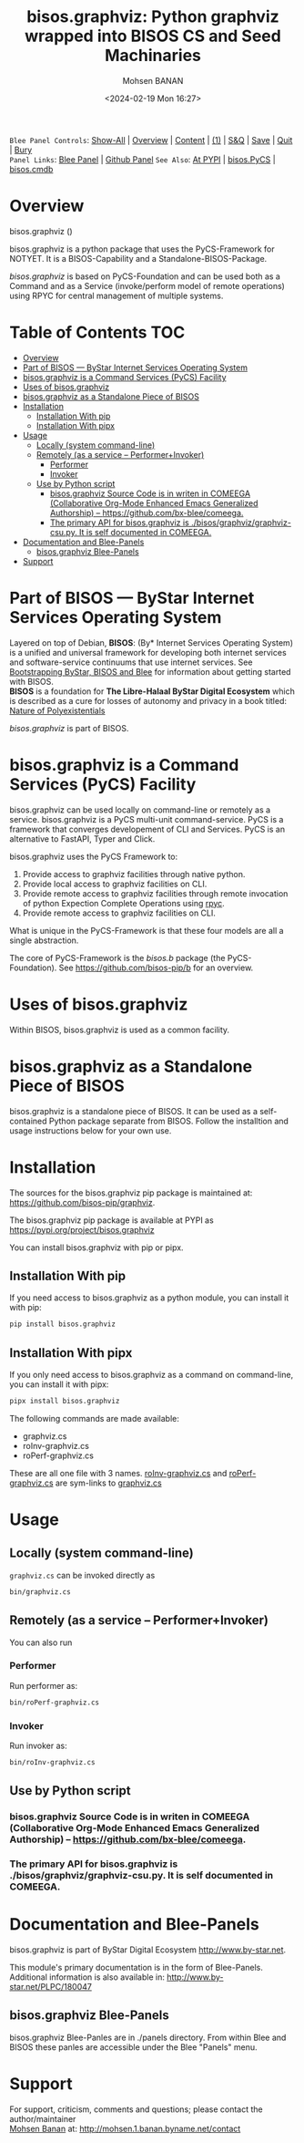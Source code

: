#+title: bisos.graphviz: Python graphviz wrapped into BISOS CS and Seed Machinaries
#+DATE: <2024-02-19 Mon 16:27>
#+AUTHOR: Mohsen BANAN
#+OPTIONS: toc:4

~Blee Panel Controls~: [[elisp:(show-all)][Show-All]] | [[elisp:(org-shifttab)][Overview]] | [[elisp:(progn (org-shifttab) (org-content))][Content]] | [[elisp:(delete-other-windows)][(1)]] | [[elisp:(progn (save-buffer) (kill-buffer))][S&Q]] | [[elisp:(save-buffer)][Save]]  | [[elisp:(kill-buffer)][Quit]]  | [[elisp:(bury-buffer)][Bury]]  \\
~Panel Links~:  [[file:../_nodeBase_/fullUsagePanel-en.org][Blee Panel]]  | [[file:./py3/panels/bisos.facter/_nodeBase_/fullUsagePanel-en.org][Github Panel]]
~See Also~: [[https://pypi.org/project/bisos.facter][At PYPI]] | [[https://github.com/bisos-pip/pycs][bisos.PyCS]] | [[https://github.com/bisos-pip/cmdb][bisos.cmdb]]

* Overview

bisos.graphviz ()

bisos.graphviz is a python package that uses the PyCS-Framework for NOTYET.
It is a BISOS-Capability and a Standalone-BISOS-Package.

/bisos.graphviz/ is based on PyCS-Foundation and can be used both as a Command and
as a Service (invoke/perform model of remote operations) using RPYC for central
management of multiple systems.


* Table of Contents     :TOC:
- [[#overview][Overview]]
- [[#part-of-bisos-----bystar-internet-services-operating-system][Part of BISOS --- ByStar Internet Services Operating System]]
- [[#bisosgraphviz-is-a-command-services-pycs-facility][bisos.graphviz is a Command Services (PyCS) Facility]]
-  [[#uses-of-bisosgraphviz][Uses of bisos.graphviz]]
- [[#bisosgraphviz-as-a-standalone-piece-of-bisos][bisos.graphviz as a Standalone Piece of BISOS]]
- [[#installation][Installation]]
  - [[#installation-with-pip][Installation With pip]]
  - [[#installation-with-pipx][Installation With pipx]]
- [[#usage][Usage]]
  - [[#locally-system-command-line][Locally (system command-line)]]
  - [[#remotely-as-a-service----performerinvoker][Remotely (as a service -- Performer+Invoker)]]
    - [[#performer][Performer]]
    - [[#invoker][Invoker]]
  - [[#use-by-python-script][Use by Python script]]
    - [[#bisosgraphviz-source-code-is-in-writen-in-comeega-collaborative-org-mode-enhanced-emacs-generalized-authorship----httpsgithubcombx-bleecomeega][bisos.graphviz Source Code is in writen in COMEEGA (Collaborative Org-Mode Enhanced Emacs Generalized Authorship) -- https://github.com/bx-blee/comeega.]]
    - [[#the-primary-api-for-bisosgraphviz-is-bisosgraphvizgraphviz-csupy-it-is-self-documented-in-comeega][The primary API for bisos.graphviz is ./bisos/graphviz/graphviz-csu.py. It is self documented in COMEEGA.]]
- [[#documentation-and-blee-panels][Documentation and Blee-Panels]]
  - [[#bisosgraphviz-blee-panels][bisos.graphviz Blee-Panels]]
- [[#support][Support]]

* Part of BISOS --- ByStar Internet Services Operating System

Layered on top of Debian, *BISOS*: (By* Internet Services Operating System) is a
unified and universal framework for developing both internet services and
software-service continuums that use internet services. See [[https://github.com/bxGenesis/start][Bootstrapping
ByStar, BISOS and Blee]] for information about getting started with BISOS.\\
*BISOS* is a foundation for *The Libre-Halaal ByStar Digital Ecosystem* which is
described as a cure for losses of autonomy and privacy in a book titled: [[https://github.com/bxplpc/120033][Nature
of Polyexistentials]]

/bisos.graphviz/ is part of BISOS.

* bisos.graphviz is a Command Services (PyCS) Facility

bisos.graphviz can be used locally on command-line or remotely as a service.
bisos.graphviz is a PyCS multi-unit command-service.
PyCS is a framework that converges developement of CLI and Services.
PyCS is an alternative to FastAPI, Typer and Click.

bisos.graphviz uses the PyCS Framework to:

1) Provide access to graphviz facilities through native python.
2) Provide local access to graphviz facilities on CLI.
3) Provide remote access to graphviz facilities through remote invocation of
   python Expection Complete Operations using [[https://github.com/tomerfiliba-org/rpyc][rpyc]].
4) Provide remote access to graphviz facilities on CLI.

What is unique in the PyCS-Framework is that these four models are all
a single abstraction.

The core of PyCS-Framework is the /bisos.b/ package (the PyCS-Foundation).
See https://github.com/bisos-pip/b for an overview.

*  Uses of bisos.graphviz

Within BISOS,  bisos.graphviz is used as a common facility.


* bisos.graphviz as a Standalone Piece of BISOS

bisos.graphviz is a standalone piece of BISOS. It can be used as a self-contained
Python package separate from BISOS. Follow the installtion and usage
instructions below for your own use.

* Installation

The sources for the  bisos.graphviz pip package is maintained at:
https://github.com/bisos-pip/graphviz.

The bisos.graphviz pip package is available at PYPI as
https://pypi.org/project/bisos.graphviz

You can install bisos.graphviz with pip or pipx.

** Installation With pip

If you need access to bisos.graphviz as a python module, you can install it with pip:

#+begin_src bash
pip install bisos.graphviz
#+end_src

** Installation With pipx

If you only need access to bisos.graphviz as a command on command-line, you can install it with pipx:

#+begin_src bash
pipx install bisos.graphviz
#+end_src

The following commands are made available:
- graphviz.cs
- roInv-graphviz.cs
- roPerf-graphviz.cs

These are all one file with 3 names. _roInv-graphviz.cs_ and _roPerf-graphviz.cs_ are sym-links to _graphviz.cs_

* Usage

** Locally (system command-line)

=graphviz.cs= can be invoked directly as

#+begin_src bash
bin/graphviz.cs
#+end_src

** Remotely (as a service -- Performer+Invoker)

You can also  run


*** Performer

Run performer as:

#+begin_src bash
bin/roPerf-graphviz.cs
#+end_src

*** Invoker

Run invoker as:

#+begin_src bash
bin/roInv-graphviz.cs
#+end_src

** Use by Python script

*** bisos.graphviz Source Code is in writen in COMEEGA (Collaborative Org-Mode Enhanced Emacs Generalized Authorship) -- https://github.com/bx-blee/comeega.

*** The primary API for bisos.graphviz is ./bisos/graphviz/graphviz-csu.py. It is self documented in COMEEGA.

* Documentation and Blee-Panels

bisos.graphviz is part of ByStar Digital Ecosystem [[http://www.by-star.net]].

This module's primary documentation is in the form of Blee-Panels.
Additional information is also available in: [[http://www.by-star.net/PLPC/180047]]

** bisos.graphviz Blee-Panels

bisos.graphviz Blee-Panles are in ./panels directory.
From within Blee and BISOS these panles are accessible under the
Blee "Panels" menu.

* Support

For support, criticism, comments and questions; please contact the
author/maintainer\\
[[http://mohsen.1.banan.byname.net][Mohsen Banan]] at:
[[http://mohsen.1.banan.byname.net/contact]]


# Local Variables:
# eval: (setq-local toc-org-max-depth 4)
# End:
